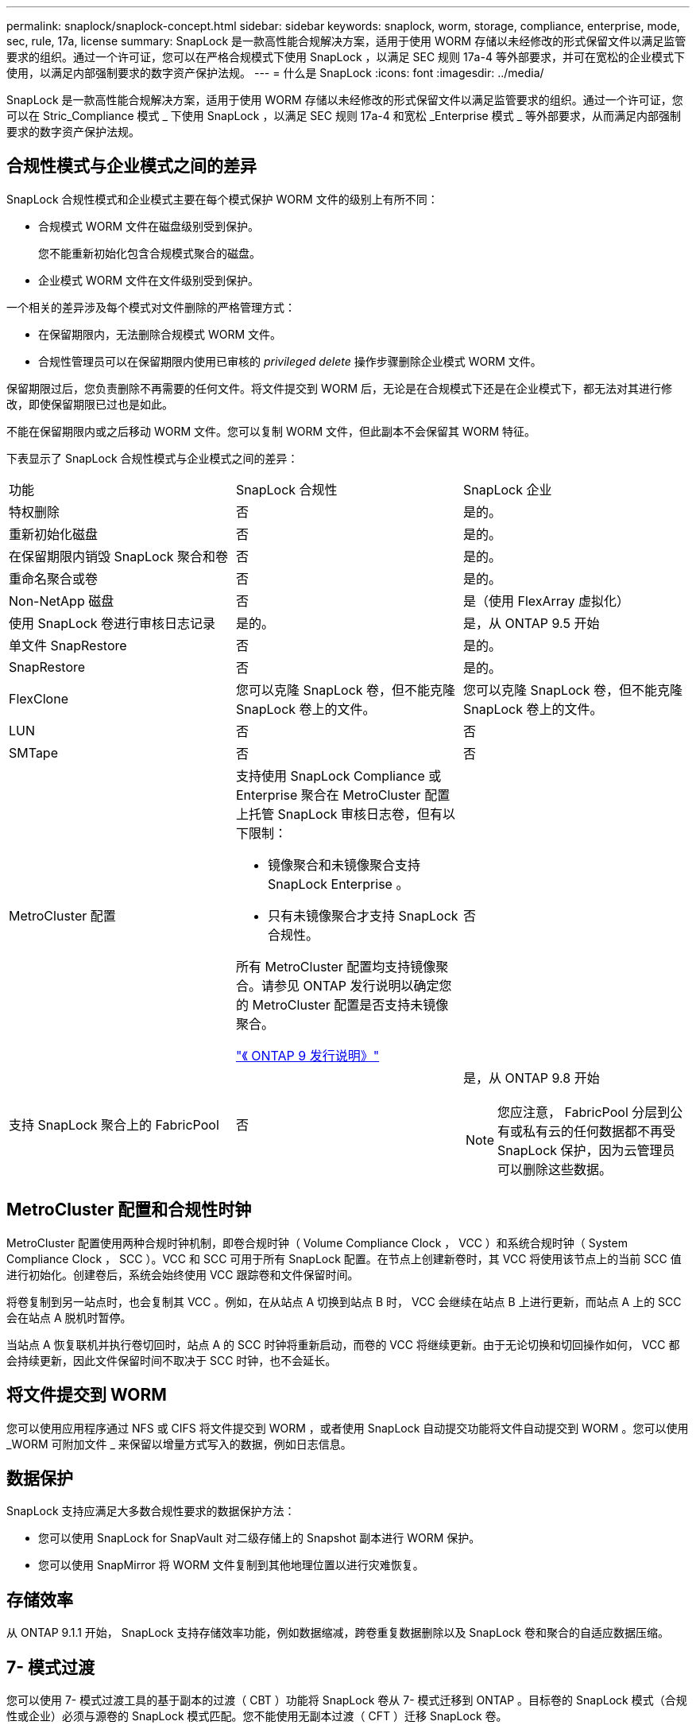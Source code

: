 ---
permalink: snaplock/snaplock-concept.html 
sidebar: sidebar 
keywords: snaplock, worm, storage, compliance, enterprise, mode, sec, rule, 17a, license 
summary: SnapLock 是一款高性能合规解决方案，适用于使用 WORM 存储以未经修改的形式保留文件以满足监管要求的组织。通过一个许可证，您可以在严格合规模式下使用 SnapLock ，以满足 SEC 规则 17a-4 等外部要求，并可在宽松的企业模式下使用，以满足内部强制要求的数字资产保护法规。 
---
= 什么是 SnapLock
:icons: font
:imagesdir: ../media/


[role="lead"]
SnapLock 是一款高性能合规解决方案，适用于使用 WORM 存储以未经修改的形式保留文件以满足监管要求的组织。通过一个许可证，您可以在 Stric_Compliance 模式 _ 下使用 SnapLock ，以满足 SEC 规则 17a-4 和宽松 _Enterprise 模式 _ 等外部要求，从而满足内部强制要求的数字资产保护法规。



== 合规性模式与企业模式之间的差异

SnapLock 合规性模式和企业模式主要在每个模式保护 WORM 文件的级别上有所不同：

* 合规模式 WORM 文件在磁盘级别受到保护。
+
您不能重新初始化包含合规模式聚合的磁盘。

* 企业模式 WORM 文件在文件级别受到保护。


一个相关的差异涉及每个模式对文件删除的严格管理方式：

* 在保留期限内，无法删除合规模式 WORM 文件。
* 合规性管理员可以在保留期限内使用已审核的 _privileged delete_ 操作步骤删除企业模式 WORM 文件。


保留期限过后，您负责删除不再需要的任何文件。将文件提交到 WORM 后，无论是在合规模式下还是在企业模式下，都无法对其进行修改，即使保留期限已过也是如此。

不能在保留期限内或之后移动 WORM 文件。您可以复制 WORM 文件，但此副本不会保留其 WORM 特征。

下表显示了 SnapLock 合规性模式与企业模式之间的差异：

|===


| 功能 | SnapLock 合规性 | SnapLock 企业 


 a| 
特权删除
 a| 
否
 a| 
是的。



 a| 
重新初始化磁盘
 a| 
否
 a| 
是的。



 a| 
在保留期限内销毁 SnapLock 聚合和卷
 a| 
否
 a| 
是的。



 a| 
重命名聚合或卷
 a| 
否
 a| 
是的。



 a| 
Non-NetApp 磁盘
 a| 
否
 a| 
是（使用 FlexArray 虚拟化）



 a| 
使用 SnapLock 卷进行审核日志记录
 a| 
是的。
 a| 
是，从 ONTAP 9.5 开始



 a| 
单文件 SnapRestore
 a| 
否
 a| 
是的。



 a| 
SnapRestore
 a| 
否
 a| 
是的。



 a| 
FlexClone
 a| 
您可以克隆 SnapLock 卷，但不能克隆 SnapLock 卷上的文件。
 a| 
您可以克隆 SnapLock 卷，但不能克隆 SnapLock 卷上的文件。



 a| 
LUN
 a| 
否
 a| 
否



 a| 
SMTape
 a| 
否
 a| 
否



 a| 
MetroCluster 配置
 a| 
支持使用 SnapLock Compliance 或 Enterprise 聚合在 MetroCluster 配置上托管 SnapLock 审核日志卷，但有以下限制：

* 镜像聚合和未镜像聚合支持 SnapLock Enterprise 。
* 只有未镜像聚合才支持 SnapLock 合规性。


所有 MetroCluster 配置均支持镜像聚合。请参见 ONTAP 发行说明以确定您的 MetroCluster 配置是否支持未镜像聚合。

https://library.netapp.com/ecmdocs/ECMLP2492508/html/frameset.html["《 ONTAP 9 发行说明》"]
 a| 
否



 a| 
支持 SnapLock 聚合上的 FabricPool
 a| 
否
 a| 
是，从 ONTAP 9.8 开始

[NOTE]
====
您应注意， FabricPool 分层到公有或私有云的任何数据都不再受 SnapLock 保护，因为云管理员可以删除这些数据。

====
|===


== MetroCluster 配置和合规性时钟

MetroCluster 配置使用两种合规时钟机制，即卷合规时钟（ Volume Compliance Clock ， VCC ）和系统合规时钟（ System Compliance Clock ， SCC ）。VCC 和 SCC 可用于所有 SnapLock 配置。在节点上创建新卷时，其 VCC 将使用该节点上的当前 SCC 值进行初始化。创建卷后，系统会始终使用 VCC 跟踪卷和文件保留时间。

将卷复制到另一站点时，也会复制其 VCC 。例如，在从站点 A 切换到站点 B 时， VCC 会继续在站点 B 上进行更新，而站点 A 上的 SCC 会在站点 A 脱机时暂停。

当站点 A 恢复联机并执行卷切回时，站点 A 的 SCC 时钟将重新启动，而卷的 VCC 将继续更新。由于无论切换和切回操作如何， VCC 都会持续更新，因此文件保留时间不取决于 SCC 时钟，也不会延长。



== 将文件提交到 WORM

您可以使用应用程序通过 NFS 或 CIFS 将文件提交到 WORM ，或者使用 SnapLock 自动提交功能将文件自动提交到 WORM 。您可以使用 _WORM 可附加文件 _ 来保留以增量方式写入的数据，例如日志信息。



== 数据保护

SnapLock 支持应满足大多数合规性要求的数据保护方法：

* 您可以使用 SnapLock for SnapVault 对二级存储上的 Snapshot 副本进行 WORM 保护。
* 您可以使用 SnapMirror 将 WORM 文件复制到其他地理位置以进行灾难恢复。




== 存储效率

从 ONTAP 9.1.1 开始， SnapLock 支持存储效率功能，例如数据缩减，跨卷重复数据删除以及 SnapLock 卷和聚合的自适应数据压缩。



== 7- 模式过渡

您可以使用 7- 模式过渡工具的基于副本的过渡（ CBT ）功能将 SnapLock 卷从 7- 模式迁移到 ONTAP 。目标卷的 SnapLock 模式（合规性或企业）必须与源卷的 SnapLock 模式匹配。您不能使用无副本过渡（ CFT ）迁移 SnapLock 卷。



== 加密

ONTAP 提供了基于软件和基于硬件的加密技术，可确保在存储介质被重新利用，退回，放置在不当位置或被盗时无法读取空闲数据。

* 免责声明： * NetApp 无法保证，如果身份验证密钥丢失或身份验证尝试失败次数超过指定限制并导致驱动器永久锁定，则自加密驱动器或卷上受 SnapLock 保护的 WORM 文件可以检索。您有责任确保身份验证不会失败。

[NOTE]
====
从 ONTAP 9.2 开始， SnapLock 聚合支持加密卷。

====